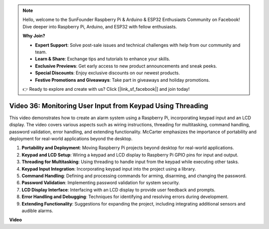 .. note::

    Hello, welcome to the SunFounder Raspberry Pi & Arduino & ESP32 Enthusiasts Community on Facebook! Dive deeper into Raspberry Pi, Arduino, and ESP32 with fellow enthusiasts.

    **Why Join?**

    - **Expert Support**: Solve post-sale issues and technical challenges with help from our community and team.
    - **Learn & Share**: Exchange tips and tutorials to enhance your skills.
    - **Exclusive Previews**: Get early access to new product announcements and sneak peeks.
    - **Special Discounts**: Enjoy exclusive discounts on our newest products.
    - **Festive Promotions and Giveaways**: Take part in giveaways and holiday promotions.

    👉 Ready to explore and create with us? Click [|link_sf_facebook|] and join today!

Video 36: Monitoring User Input from Keypad Using Threading
=======================================================================================


This video demonstrates how to create an alarm system using a Raspberry Pi, incorporating keypad input and an LCD display. The video covers various aspects such as wiring instructions, threading for multitasking, command handling, password validation, error handling, and extending functionality. McCarter emphasizes the importance of portability and deployment for real-world applications beyond the desktop.


1. **Portability and Deployment**: Moving Raspberry Pi projects beyond desktop for real-world applications.
2. **Keypad and LCD Setup**: Wiring a keypad and LCD display to Raspberry Pi GPIO pins for input and output.
3. **Threading for Multitasking**: Using threading to handle input from the keypad while executing other tasks.
4. **Keypad Input Integration**: Incorporating keypad input into the project using a library.
5. **Command Handling**: Defining and processing commands for arming, disarming, and changing the password.
6. **Password Validation**: Implementing password validation for system security.
7. **LCD Display Interface**: Interfacing with an LCD display to provide user feedback and prompts.
8. **Error Handling and Debugging**: Techniques for identifying and resolving errors during development.
9. **Extending Functionality**: Suggestions for expanding the project, including integrating additional sensors and audible alarms.


**Video**

.. raw:: html


    <iframe width="700" height="500" src="https://www.youtube.com/embed/lzv9cwdU_ok?si=VyGkOZt_vOGniMap" title="YouTube video player" frameborder="0" allow="accelerometer; autoplay; clipboard-write; encrypted-media; gyroscope; picture-in-picture; web-share" allowfullscreen></iframe>



